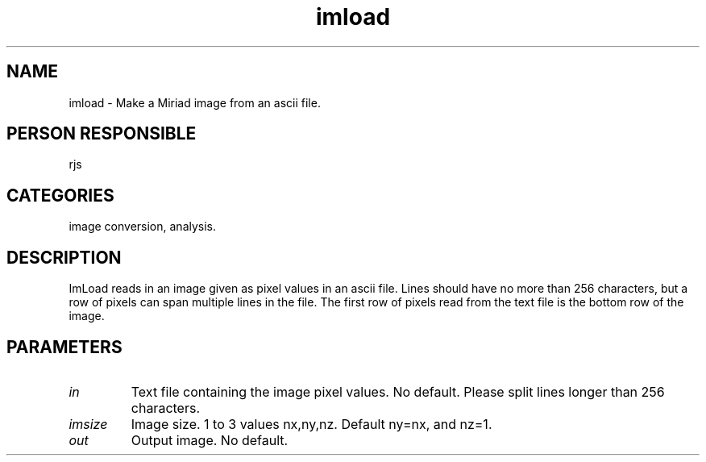 .TH imload 1
.SH NAME
imload - Make a Miriad image from an ascii file.
.SH PERSON RESPONSIBLE
rjs
.SH CATEGORIES
image conversion, analysis.
.SH DESCRIPTION
ImLoad reads in an image given as pixel values in an ascii file.
Lines should have no more than 256 characters, but a row of
pixels can span multiple lines in the file.
The first row of pixels read from the text file is the bottom
row of the image.
.SH PARAMETERS
.TP
\fIin\fP
Text file containing the image pixel values. No default.
Please split lines longer than 256 characters.
.TP
\fIimsize\fP
Image size. 1 to 3 values nx,ny,nz. Default ny=nx, and nz=1.
.TP
\fIout\fP
Output image. No default.
